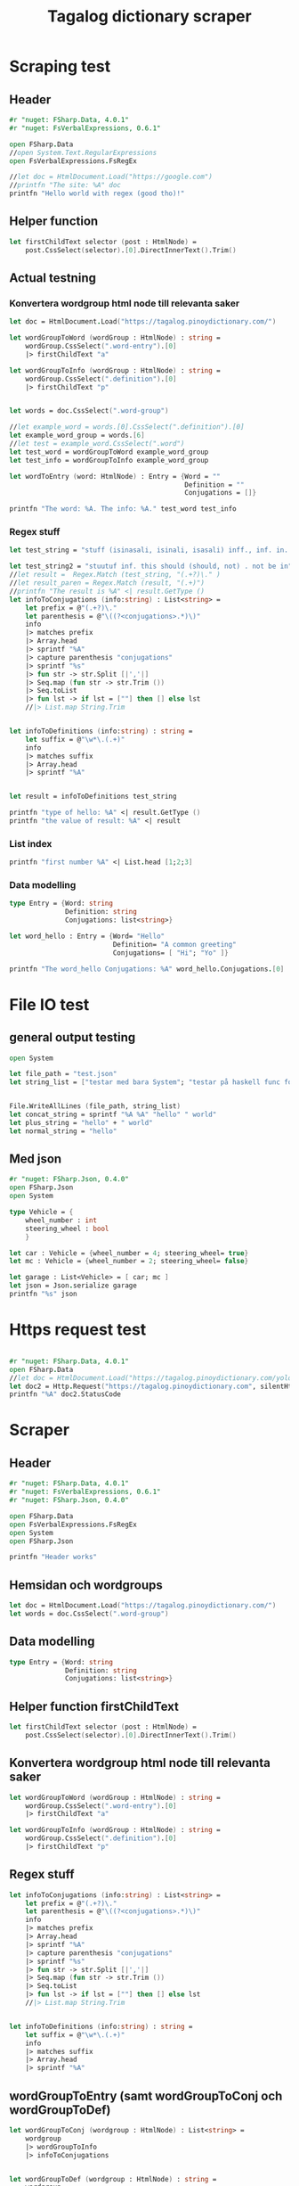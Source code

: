 #+title: Tagalog dictionary scraper
#+description: Scrapes the dictionary "" and saves it to the file dictionary.json and conjugations.json in the migaku format.

* Scraping test
** Header 

#+begin_src fsharp :results output :session
#r "nuget: FSharp.Data, 4.0.1"
#r "nuget: FsVerbalExpressions, 0.6.1"

open FSharp.Data
//open System.Text.RegularExpressions
open FsVerbalExpressions.FsRegEx

//let doc = HtmlDocument.Load("https://google.com")
//printfn "The site: %A" doc
printfn "Hello world with regex (good tho)!"
#+end_src

#+RESULTS:
: /tmp/nuget/22589--e9f65657-4398-4773-9599-433f169cd7cb/Project.fsproj : warning NU1701: Package 'FsVerbalExpressions 0.6.1' was restored using '.NETFramework,Version=v4.6.1, .NETFramework,Version=v4.6.2, .NETFramework,Version=v4.7, .NETFramework,Version=v4.7.1, .NETFramework,Version=v4.7.2, .NETFramework,Version=v4.8' instead of the project target framework 'net5.0'. This package may not be fully compatible with your project.
: /tmp/nuget/22589--e9f65657-4398-4773-9599-433f169cd7cb/Project.fsproj : warning NU1701: Package 'FsVerbalExpressions 0.6.1' was restored using '.NETFramework,Version=v4.6.1, .NETFramework,Version=v4.6.2, .NETFramework,Version=v4.7, .NETFramework,Version=v4.7.1, .NETFramework,Version=v4.7.2, .NETFramework,Version=v4.8' instead of the project target framework 'net5.0'. This package may not be fully compatible with your project.
: [Loading /tmp/nuget/22589--e9f65657-4398-4773-9599-433f169cd7cb/Project.fsproj.fsx]
: namespace FSI_0279.Project
: 
: Hello world with regex (good tho)!
** Helper function

#+begin_src fsharp :results output :session
let firstChildText selector (post : HtmlNode) =
    post.CssSelect(selector).[0].DirectInnerText().Trim()
#+end_src

#+RESULTS:

** Actual testning

*** Konvertera wordgroup html node till relevanta saker
#+begin_src fsharp :results output :session
let doc = HtmlDocument.Load("https://tagalog.pinoydictionary.com/")
#+end_src

#+RESULTS:


#+begin_src fsharp :results output :session
let wordGroupToWord (wordGroup : HtmlNode) : string =
    wordGroup.CssSelect(".word-entry").[0]
    |> firstChildText "a"

let wordGroupToInfo (wordGroup : HtmlNode) : string =
    wordGroup.CssSelect(".definition").[0]
    |> firstChildText "p"


let words = doc.CssSelect(".word-group")

//let example_word = words.[0].CssSelect(".definition").[0]
let example_word_group = words.[6]
//let test = example_word.CssSelect(".word")
let test_word = wordGroupToWord example_word_group
let test_info = wordGroupToInfo example_word_group

let wordToEntry (word: HtmlNode) : Entry = {Word = ""
                                            Definition = ""
                                            Conjugations = []}

printfn "The word: %A. The info: %A." test_word test_info
#+end_src

#+RESULTS:
#+begin_example
The word: "ikawala". The info: "ikawala (ikinawawala, ikinawala, ikawawala) v., inf. lose; cause to lose".
val wordGroupToWord : wordGroup:HtmlNode -> string
val wordGroupToInfo : wordGroup:HtmlNode -> string
val words : HtmlNode list =
  [<div class="word-group">
  <div class="word">
    <h2 class="word-entry">
      <a href="https://tagalog.pinoydictionary.com/word/akasya/">akasya</a>
    </h2><p class="label label-success language">Tagalog</p>
  </div>
  <div class="definition" data-language="tagalog">
    <p>aksaya adj. wasteful; wasted</p>
  </div>
</div>;
   <div class="word-group">
  <div class="word">
    <h2 class="word-entry">
      <a href="https://tagalog.pinoydictionary.com/word/alagad-ng-batas/">alagad ng batas</a>
    </h2><p class="label label-success language">Tagalog</p>
  </div>
  <div class="definition" data-language="tagalog">
    <p>alagad ng batas n. agent of the law</p>
  </div>
</div>;
   <div class="word-group">
  <div class="word">
    <h2 class="word-entry">
      <a href="https://tagalog.pinoydictionary.com/word/area/">area</a>
    </h2><p class="label label-success language">Tagalog</p>
  </div>
  <div class="definition" data-language="tagalog">
    <p>area n. area</p>
  </div>
</div>;
   <div class="word-group">
  <div class="word">
    <h2 class="word-entry">
      <a href="https://tagalog.pinoydictionary.com/word/baligwasan/">baligwasan</a>
    </h2><p class="label label-success language">Tagalog</p>
  </div>
  <div class="definition" data-language="tagalog">
    <p>baligwasan n. fishing rod</p>
  </div>
</div>;
   <div class="word-group">
  <div class="word">
    <h2 class="word-entry">
      <a href="https://tagalog.pinoydictionary.com/word/dagos/">dagos</a>
    </h2><p class="label label-success language">Tagalog</p>
  </div>
  <div class="definition" data-language="tagalog">
    <p>n. 1. hurried departure in anger, etc.; 2. sound of dragging something hurriedly</p>
  </div>
</div>;
   <div class="word-group">
  <div class="word">
    <h2 class="word-entry">
      <a href="https://tagalog.pinoydictionary.com/word/hilom/">hilom</a>
    </h2><p class="label label-success language">Tagalog</p>
  </div>
  <div class="definition" data-language="tagalog">
    <p>n. closing up of an opening (crevice)</p>
  </div>
</div>;
   <div class="word-group">
  <div class="word">
    <h2 class="word-entry">
      <a href="https://tagalog.pinoydictionary.com/word/ikawala/">ikawala</a>
    </h2><p class="label label-success language">Tagalog</p>
  </div>
  <div class="definition" data-language="tagalog">
    <p>ikawala (ikinawawala, ikinawala, ikawawala) v., inf. lose; cause to lose</p>
  </div>
</div>;
   <div class="word-group">
  <div class="word">
    <h2 class="word-entry">
      <a href="https://tagalog.pinoydictionary.com/word/isali/">isali</a>
    </h2><p class="label label-success language">Tagalog</p>
  </div>
  <div class="definition" data-language="tagalog">
    <p>(isinasali, isinali, isasali) v., inf. include someone as a participant</p>
  </div>
</div>;
   <div class="word-group">
  <div class="word">
    <h2 class="word-entry">
      <a href="https://tagalog.pinoydictionary.com/word/luwal/">luwal</a>
    </h2><p class="label label-success language">Tagalog</p>
  </div>
  <div class="definition" data-language="tagalog">
    <p>luwal n. exterior; outside</p>
  </div>
</div>;
   <div class="word-group">
  <div class="word">
    <h2 class="word-entry">
      <a href="https://tagalog.pinoydictionary.com/word/maitatagubilin/">maitatagubilin</a>
    </h2><p class="label label-success language">Tagalog</p>
  </div>
  <div class="definition" data-language="tagalog">
    <p>maitatagubilin v., adj. advisable; able to be recommended</p>
  </div>
</div>;
   <div class="word-group">
  <div class="word">
    <h2 class="word-entry">
      <a href="https://tagalog.pinoydictionary.com/word/makipaghiwalay/">makipaghiwalay</a>
    </h2><p class="label label-success language">Tagalog</p>
  </div>
  <div class="definition" data-language="tagalog">
    <p>makipaghiwalay (nakikipaghiwalay, nakipaghiwalay, makikipaghiwalay) v., inf. 1. mutually separate; 2. estrange; 3. diverge</p>
  </div>
</div>;
   <div class="word-group">
  <div class="word">
    <h2 class="word-entry">
      <a href="https://tagalog.pinoydictionary.com/word/managi/">managi</a>
    </h2><p class="label label-success language">Tagalog</p>
  </div>
  <div class="definition" data-language="tagalog">
    <p>managi (nananagi, nanagi, mananagi) v., inf. push or elbow oneself through a crowd</p>
  </div>
</div>;
   <div class="word-group">
  <div class="word">
    <h2 class="word-entry">
      <a href="https://tagalog.pinoydictionary.com/word/masalubsob/">masalubsob</a>
    </h2><p class="label label-success language">Tagalog</p>
  </div>
  <div class="definition" data-language="tagalog">
    <p>masalubsob (nasasalubsob, nasalubsob, masasalubsob) v., inf. be pierced or hurt by a splinter</p>
  </div>
</div>;
   <div class="word-group">
  <div class="word">
    <h2 class="word-entry">
      <a href="https://tagalog.pinoydictionary.com/word/pagkokorek/">pagkokorek</a>
    </h2><p class="label label-success language">Tagalog</p>
  </div>
  <div class="definition" data-language="tagalog">
    <p>pagkokorek n. correction; act of correcting</p>
  </div>
</div>;
   <div class="word-group">
  <div class="word">
    <h2 class="word-entry">
      <a href="https://tagalog.pinoydictionary.com/word/panag-ulan/">panag-ulan</a>
    </h2><p class="label label-success language">Tagalog</p>
  </div>
  <div class="definition" data-language="tagalog">
    <p>panag-ulan n., adj. anything pertaining to the rainy season</p>
  </div>
</div>;
   <div class="word-group">
  <div class="word">
    <h2 class="word-entry">
      <a href="https://tagalog.pinoydictionary.com/word/pumukaw/">pumukaw</a>
    </h2><p class="label label-success language">Tagalog</p>
  </div>
  <div class="definition" data-language="tagalog">
    <p>(pumupukaw, pumukaw, pupukaw) v., inf. incite; arouse; excite</p>
  </div>
</div>;
   <div class="word-group">
  <div class="word">
    <h2 class="word-entry">
      <a href="https://tagalog.pinoydictionary.com/word/rabies/">rabies</a>
    </h2><p class="label label-success language">Tagalog</p>
  </div>
  <div class="definition" data-language="tagalog">
    <p>n., med. rabies (disease of a mad dog)</p>
  </div>
</div>;
   <div class="word-group">
  <div class="word">
    <h2 class="word-entry">
      <a href="https://tagalog.pinoydictionary.com/word/tuay/">tuay</a>
    </h2><p class="label label-success language">Tagalog</p>
  </div>
  <div class="definition" data-language="tagalog">
    <p>tuay n. 1. exchange; barter; 2. favour (US: favor) done for favour received</p>
  </div>
</div>;
   <div class="word-group">
  <div class="word">
    <h2 class="word-entry">
      <a href="https://tagalog.pinoydictionary.com/word/tudlain/">tudlain</a>
    </h2><p class="label label-success language">Tagalog</p>
  </div>
  <div class="definition" data-language="tagalog">
    <p>tudlain (tinutudla, tinudla, tutudlain) v., inf. shoot at a target</p>
  </div>
</div>;
   <div class="word-group">
  <div class="word">
    <h2 class="word-entry">
      <a href="https://tagalog.pinoydictionary.com/word/umabala/">umabala</a>
    </h2><p class="label label-success language">Tagalog</p>
  </div>
  <div class="definition" data-language="tagalog">
    <p>(umaabala, umabala, aabala) v., inf. delay; hinder</p>
  </div>
</div>]
val example_word_group : HtmlNode =
  <div class="word-group">
  <div class="word">
    <h2 class="word-entry">
      <a href="https://tagalog.pinoydictionary.com/word/ikawala/">ikawala</a>
    </h2><p class="label label-success language">Tagalog</p>
  </div>
  <div class="definition" data-language="tagalog">
    <p>ikawala (ikinawawala, ikinawala, ikawawala) v., inf. lose; cause to lose</p>
  </div>
</div>
val test_word : string = "ikawala"
val test_info : string =
  "ikawala (ikinawawala, ikinawala, ikawawala) v., inf. lose; cause to lose"
val wordToEntry : word:HtmlNode -> Entry
#+end_example

*** Regex stuff

#+begin_src fsharp :results output :session
let test_string = "stuff (isinasali, isinali, isasali) inff., inf. in. clude someone as a participant"

let test_string2 = "stuutuf inf. this should (should, not) . not be in"
//let result =  Regex.Match (test_string, "(.+?)\." )
//let result_paren = Regex.Match (result, "(.+)")
//printfn "The result is %A" <| result.GetType ()
let infoToConjugations (info:string) : List<string> =
    let prefix = @"(.+?)\."
    let parenthesis = @"\((?<conjugations>.*)\)"
    info
    |> matches prefix
    |> Array.head
    |> sprintf "%A"
    |> capture parenthesis "conjugations"
    |> sprintf "%s"
    |> fun str -> str.Split [|','|]
    |> Seq.map (fun str -> str.Trim ())
    |> Seq.toList
    |> fun lst -> if lst = [""] then [] else lst
    //|> List.map String.Trim


let infoToDefinitions (info:string) : string =
    let suffix = @"\w*\.(.+)"
    info
    |> matches suffix
    |> Array.head
    |> sprintf "%A"


let result = infoToDefinitions test_string

printfn "type of hello: %A" <| result.GetType ()
printfn "the value of result: %A" <| result
#+end_src

#+RESULTS:
: type of hello: System.String
: the value of result: "inff., inf. in. clude someone as a participant"
: val test_string : string =
:   "stuff (isinasali, isinali, isasali) inff., inf. in. clude som"+[21 chars]
: val test_string2 : string =
:   "stuutuf inf. this should (should, not) . not be in"
: val infoToConjugations : info:string -> List<string>
: val infoToDefinitions : info:string -> string
: val result : string = "inff., inf. in. clude someone as a participant"

*** List index

#+begin_src fsharp :results output
printfn "first number %A" <| List.head [1;2;3]
#+end_src

#+RESULTS:
: first number 1

*** Data modelling

#+begin_src fsharp :results output :session
type Entry = {Word: string
              Definition: string
              Conjugations: list<string>}

let word_hello : Entry = {Word= "Hello"
                          Definition= "A common greeting"
                          Conjugations= [ "Hi"; "Yo" ]}

printfn "The word_hello Conjugations: %A" word_hello.Conjugations.[0]
#+end_src

#+RESULTS:
: The word_hello Conjugations: "Hi"
: type Entry =
:   { Word: string
:     Definition: string
:     Conjugations: string list }
: val word_hello : Entry = { Word = "Hello"
:                            Definition = "A common greeting"
:                            Conjugations = ["Hi"; "Yo"] }

* File IO test

** general output testing
#+begin_src fsharp :results output
open System

let file_path = "test.json"
let string_list = ["testar med bara System"; "testar på haskell func form"; "third line"]


File.WriteAllLines (file_path, string_list)
let concat_string = sprintf "%A %A" "hello" " world"
let plus_string = "hello" + " world"
let normal_string = "hello"

#+end_src

#+RESULTS:
: val file_path : string = "test.json"
: val string_list : string list =
:   ["testar med bara System"; "testar på haskell func form"; "third line"]
: val concat_string : string = ""hello" " world""
: val plus_string : string = "hello world"

** Med json
#+begin_src fsharp :results output
#r "nuget: FSharp.Json, 0.4.0"
open FSharp.Json
open System

type Vehicle = {
    wheel_number : int
    steering_wheel : bool
    }

let car : Vehicle = {wheel_number = 4; steering_wheel= true}
let mc : Vehicle = {wheel_number = 2; steering_wheel= false}

let garage : List<Vehicle> = [ car; mc ]
let json = Json.serialize garage
printfn "%s" json
#+end_src

#+RESULTS:
#+begin_example
[Loading /tmp/nuget/18845--096ca174-382e-4e86-a5d8-4e7a3e33a795/Project.fsproj.fsx]
namespace FSI_0149.Project

[
  {
    "wheel_number": 4,
    "steering_wheel": true
  },
  {
    "wheel_number": 2,
    "steering_wheel": false
  }
]
type Vehicle =
  { wheel_number: int
    steering_wheel: bool }
val car : Vehicle = { wheel_number = 4
                      steering_wheel = true }
val mc : Vehicle = { wheel_number = 2
                     steering_wheel = false }
val garage : List<Vehicle> =
  [{ wheel_number = 4
     steering_wheel = true }; { wheel_number = 2
                                steering_wheel = false }]
val json : string =
  "[
  {
    "wheel_number": 4,
    "steering_wheel": true
  },
"+[60 chars]
#+end_example

* Https request test
#+begin_src fsharp :results output

#r "nuget: FSharp.Data, 4.0.1"
open FSharp.Data
//let doc = HtmlDocument.Load("https://tagalog.pinoydictionary.com/yolo")
let doc2 = Http.Request("https://tagalog.pinoydictionary.com", silentHttpErrors = true)
printfn "%A" doc2.StatusCode
#+end_src

#+RESULTS:
#+begin_example
/tmp/nuget/18845--096ca174-382e-4e86-a5d8-4e7a3e33a795/Project.fsproj : warning NU1701: Package 'FsVerbalExpressions 0.6.1' was restored using '.NETFramework,Version=v4.6.1, .NETFramework,Version=v4.6.2, .NETFramework,Version=v4.7, .NETFramework,Version=v4.7.1, .NETFramework,Version=v4.7.2, .NETFramework,Version=v4.8' instead of the project target framework 'net5.0'. This package may not be fully compatible with your project.
/tmp/nuget/18845--096ca174-382e-4e86-a5d8-4e7a3e33a795/Project.fsproj : warning NU1701: Package 'FsVerbalExpressions 0.6.1' was restored using '.NETFramework,Version=v4.6.1, .NETFramework,Version=v4.6.2, .NETFramework,Version=v4.7, .NETFramework,Version=v4.7.1, .NETFramework,Version=v4.7.2, .NETFramework,Version=v4.8' instead of the project target framework 'net5.0'. This package may not be fully compatible with your project.
[Loading /tmp/nuget/18845--096ca174-382e-4e86-a5d8-4e7a3e33a795/Project.fsproj.fsx]
namespace FSI_0220.Project

200
val doc2 : HttpResponse =
  { Body =
          Text
            "<!DOCTYPE html>
<html lang="en">
<head>
<meta charset="utf-8""+[17415 chars]
    StatusCode = 200
    ResponseUrl = "https://tagalog.pinoydictionary.com"
    Headers =
             map
               [("Alt-Svc", "h3-27=":443", h3-28=":443", h3-29=":443"");
                ("CF-Cache-Status", "DYNAMIC");
                ("CF-RAY", "63df0cf23f81f14a-ARN");
                ("Connection", "keep-alive");
                ("Content-Type", "text/html; charset=utf-8");
                ("Date", "Sat, 10 Apr 2021 21:25:56 GMT");
                ("Expect-CT",
                 "max-age=604800, report-uri="https://report-uri.cloudflare.com"+[26 chars]);
                ("NEL", "{"report_to":"cf-nel","max_age":604800}");
                ("Report-To",
                 "{"group":"cf-nel","endpoints":[{"url":"https:\/\/a.nel.cloudf"+[178 chars]);
                ...]
    Cookies =
             map [("__cfduid", "d98cf143766b5b014e010aa1c55cfc2c11618089956")] }
#+end_example

* Scraper

** Header

#+begin_src fsharp :results output :session
#r "nuget: FSharp.Data, 4.0.1"
#r "nuget: FsVerbalExpressions, 0.6.1"
#r "nuget: FSharp.Json, 0.4.0"

open FSharp.Data
open FsVerbalExpressions.FsRegEx
open System
open FSharp.Json

printfn "Header works"
#+end_src

#+RESULTS:
: /tmp/nuget/18845--096ca174-382e-4e86-a5d8-4e7a3e33a795/Project.fsproj : warning NU1701: Package 'FsVerbalExpressions 0.6.1' was restored using '.NETFramework,Version=v4.6.1, .NETFramework,Version=v4.6.2, .NETFramework,Version=v4.7, .NETFramework,Version=v4.7.1, .NETFramework,Version=v4.7.2, .NETFramework,Version=v4.8' instead of the project target framework 'net5.0'. This package may not be fully compatible with your project.
: /tmp/nuget/18845--096ca174-382e-4e86-a5d8-4e7a3e33a795/Project.fsproj : warning NU1701: Package 'FsVerbalExpressions 0.6.1' was restored using '.NETFramework,Version=v4.6.1, .NETFramework,Version=v4.6.2, .NETFramework,Version=v4.7, .NETFramework,Version=v4.7.1, .NETFramework,Version=v4.7.2, .NETFramework,Version=v4.8' instead of the project target framework 'net5.0'. This package may not be fully compatible with your project.
: [Loading /tmp/nuget/18845--096ca174-382e-4e86-a5d8-4e7a3e33a795/Project.fsproj.fsx]
: namespace FSI_0152.Project
: 
: Header works


** Hemsidan och wordgroups

#+begin_src fsharp :results output :session
let doc = HtmlDocument.Load("https://tagalog.pinoydictionary.com/")
let words = doc.CssSelect(".word-group")
#+end_src

#+RESULTS:
: val doc : HtmlDocument =
:   <!DOCTYPE html>
: <html lang="en">
:   <head>
:     <meta charset="utf-8" /><meta http-equiv="X-UA-Compatible" content="IE=edge" /><meta name="viewport" content="width=device-width, initial-scale=1, maximum-scale=1, user-scalable=no" /><meta name="robots" content="noarchive" /><meta name="googlebot" content="noarchive" /><meta name="google" content="notranslate" /><meta name="generator" content="WordPress 4.9.7" /><title>Tagalog Dictionary</title><meta property="og:image" content="https://www.pinoydictionary.c...


** Data modelling

#+begin_src fsharp :results output :session
type Entry = {Word: string
              Definition: string
              Conjugations: list<string>}
#+end_src

#+RESULTS:


** Helper function firstChildText

#+begin_src fsharp :results output :session
let firstChildText selector (post : HtmlNode) =
    post.CssSelect(selector).[0].DirectInnerText().Trim()
#+end_src

#+RESULTS:


** Konvertera wordgroup html node till relevanta saker

#+begin_src fsharp :results output :session
let wordGroupToWord (wordGroup : HtmlNode) : string =
    wordGroup.CssSelect(".word-entry").[0]
    |> firstChildText "a"

let wordGroupToInfo (wordGroup : HtmlNode) : string =
    wordGroup.CssSelect(".definition").[0]
    |> firstChildText "p"

#+end_src

#+RESULTS:


** Regex stuff

#+begin_src fsharp :results output :session
let infoToConjugations (info:string) : List<string> =
    let prefix = @"(.+?)\."
    let parenthesis = @"\((?<conjugations>.*)\)"
    info
    |> matches prefix
    |> Array.head
    |> sprintf "%A"
    |> capture parenthesis "conjugations"
    |> sprintf "%s"
    |> fun str -> str.Split [|','|]
    |> Seq.map (fun str -> str.Trim ())
    |> Seq.toList
    |> fun lst -> if lst = [""] then [] else lst
    //|> List.map String.Trim


let infoToDefinitions (info:string) : string =
    let suffix = @"\w*\.(.+)"
    info
    |> matches suffix
    |> Array.head
    |> sprintf "%A"

#+end_src

#+RESULTS:



** wordGroupToEntry (samt wordGroupToConj och wordGroupToDef)

#+begin_src fsharp :results output :session
let wordGroupToConj (wordgroup : HtmlNode) : List<string> =
    wordgroup
    |> wordGroupToInfo
    |> infoToConjugations
    

let wordGroupToDef (wordgroup : HtmlNode) : string =
    wordgroup
    |> wordGroupToInfo
    |> infoToDefinitions
    
let wordGroupToEntry (wordgroup : HtmlNode) : Entry =
    {Word = wordGroupToWord wordgroup
     Definition = wordGroupToDef wordgroup
     Conjugations = wordGroupToConj wordgroup}
#+end_src

#+RESULTS:


** Test av wordGroupToEntry

#+begin_src fsharp :results output :session
let result = wordGroupToEntry words.[2]
printfn "The result: %A" result
#+end_src

#+RESULTS:
: The result: { Word = "ilagay sa armonia"
:   Definition = "v., inf. harmonise (harmonize) in music"
:   Conjugations = ["inilalagay"; "inilagay"; "ilalagay (sa armonia)"] }
: val result : Entry =
:   { Word = "ilagay sa armonia"
:     Definition = "v., inf. harmonise (harmonize) in music"
:     Conjugations = ["inilalagay"; "inilagay"; "ilalagay (sa armonia)"] }



** Get webpage

#+begin_src fsharp :results output :session
let getWebPageURL (char:string) (number:int) : string = 
    if number = 1 then 
        sprintf "%s/%s" 
            "https://tagalog.pinoydictionary.com/list" char
    else
        sprintf "%s/%s/%s/"
            "https://tagalog.pinoydictionary.com/list"
            char
            (string number)
    

printfn "%s" <| getWebPageURL "b" 2
#+end_src

#+RESULTS:
: https://tagalog.pinoydictionary.com/list/b/2/
: val getWebPageURL : char:string -> number:int -> string


** Valid websites

#+begin_src fsharp :results output :session
let rec getMaxIndex (char:string) (index: int) : int =
    let URL = getWebPageURL char index
    let request = Http.Request(URL, silentHttpErrors = true)
    let status = request.StatusCode
    if status = 404 then index
    else if index >= 1 then getMaxIndex char (index + 1)
    else -1

let result = getMaxIndex "a" 1
printfn "result: %A" result
#+end_src

#+RESULTS:
: result: 89
: val getMaxIndex : char:string -> index:int -> int
: val result : int = 89


** Migaku stuff

#+begin_src fsharp :results output :session
type MigakuDictEntry = {
    term : string
    altterm : string
    pronunciation : string
    definition : string
    pos : string
    examples: string
    audio : string
    }

type MigakuConjEntry = {
    inflected : string
    dict : List<string>
    }

let createMigakuDictEntry (word:string) (def:string) : MigakuDictEntry = {
    term = word
    altterm = ""
    pronunciation = ""
    definition = def
    pos = ""
    examples = ""
    audio = ""
    }

let createMigakuConjEntry
    (word:string)
    (conjugations:List<string>)
    : List<MigakuConjEntry> =
    if conjugations = [] then [] else
        conjugations |> List.map (fun conj -> {inflected = conj; dict = [word]})
#+end_src

#+RESULTS:


